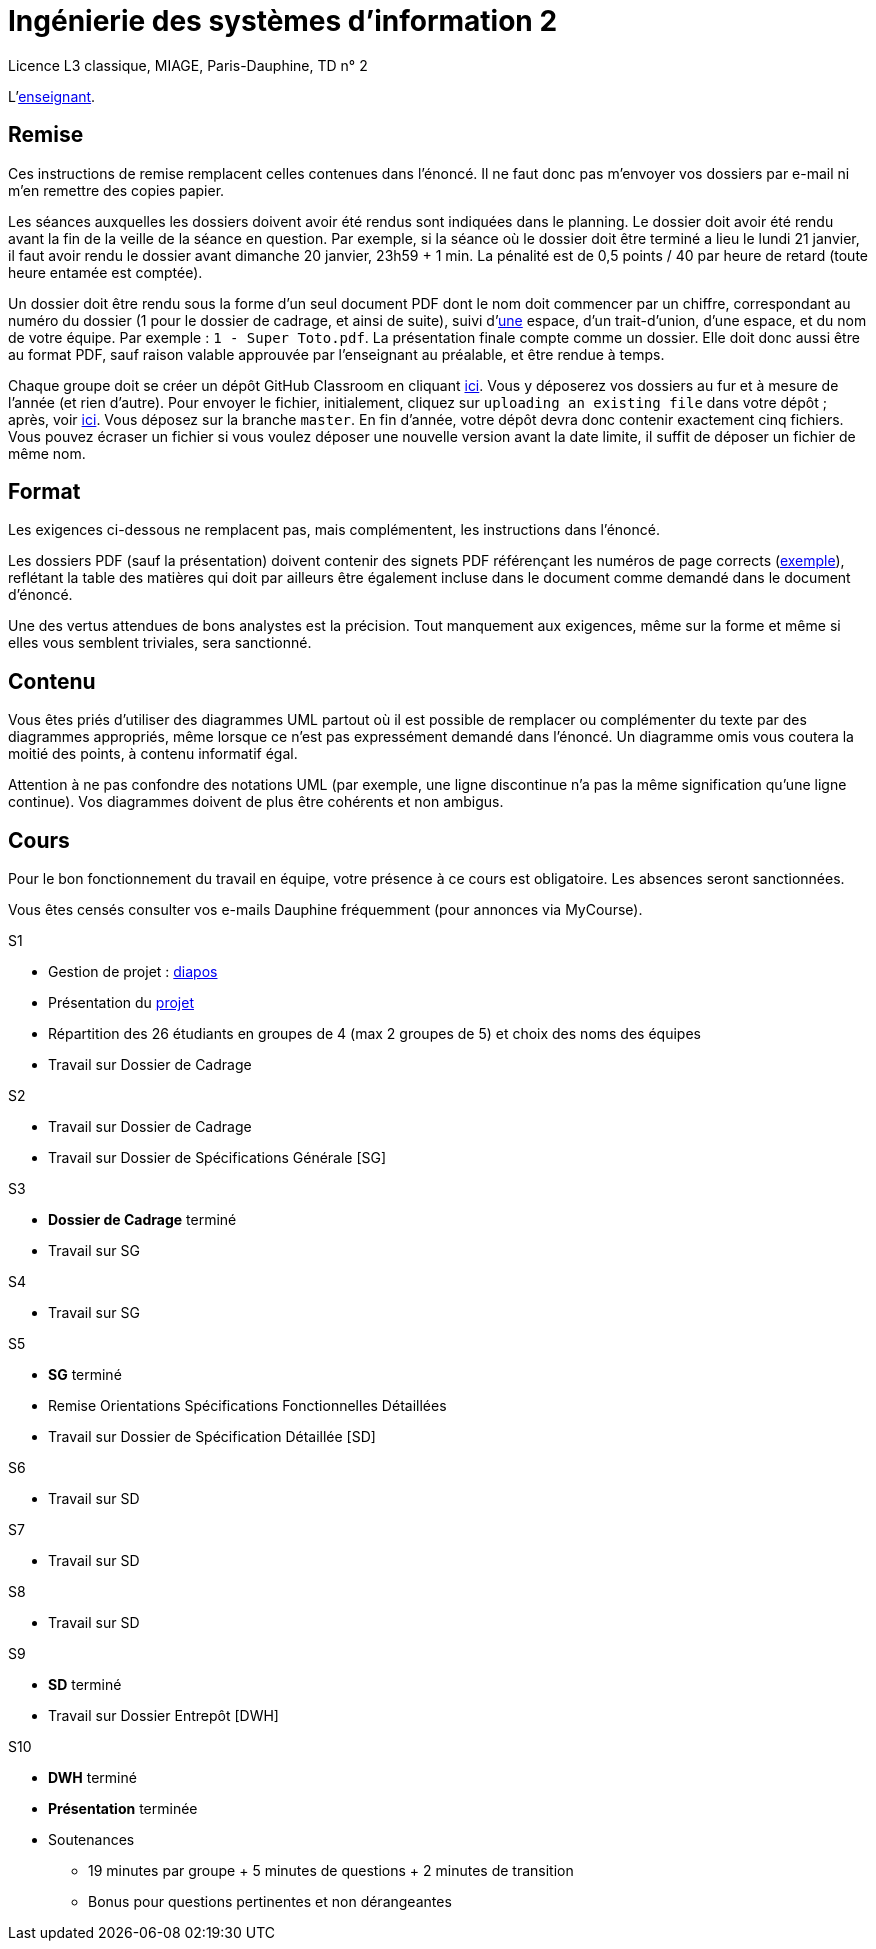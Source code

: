 = Ingénierie des systèmes d'information 2

Licence L3 classique, MIAGE, Paris-Dauphine, TD n° 2

L’link:https://www.ent.dauphine.fr/annuaire/index.php?param0=fiche&param1=ocailloux[enseignant].

== Remise
Ces instructions de remise remplacent celles contenues dans l’énoncé. Il ne faut donc pas m’envoyer vos dossiers par e-mail ni m’en remettre des copies papier.

Les séances auxquelles les dossiers doivent avoir été rendus sont indiquées dans le planning. Le dossier doit avoir été rendu avant la fin de la veille de la séance en question. Par exemple, si la séance où le dossier doit être terminé a lieu le lundi 21 janvier, il faut avoir rendu le dossier avant dimanche 20 janvier, 23h59 + 1 min. La pénalité est de 0,5 points / 40 par heure de retard (toute heure entamée est comptée).

Un dossier doit être rendu sous la forme d’un seul document PDF dont le nom doit commencer par un chiffre, correspondant au numéro du dossier (1 pour le dossier de cadrage, et ainsi de suite), suivi d’link:https://fr.wikipedia.org/wiki/Espace_(typographie)[une] espace, d’un trait-d’union, d’une espace, et du nom de votre équipe. Par exemple : `1 - Super Toto.pdf`. La présentation finale compte comme un dossier. Elle doit donc aussi être au format PDF, sauf raison valable approuvée par l’enseignant au préalable, et être rendue à temps.

Chaque groupe doit se créer un dépôt GitHub Classroom en cliquant https://classroom.github.com/g/A0Q2ZHc0[ici]. Vous y déposerez vos dossiers au fur et à mesure de l’année (et rien d’autre). Pour envoyer le fichier, initialement, cliquez sur `uploading an existing file` dans votre dépôt ; après, voir https://help.github.com/articles/adding-a-file-to-a-repository/[ici]. Vous déposez sur la branche `master`. En fin d’année, votre dépôt devra donc contenir exactement cinq fichiers. Vous pouvez écraser un fichier si vous voulez déposer une nouvelle version avant la date limite, il suffit de déposer un fichier de même nom.

== Format
Les exigences ci-dessous ne remplacent pas, mais complémentent, les instructions dans l’énoncé.

Les dossiers PDF (sauf la présentation) doivent contenir des signets PDF référençant les numéros de page corrects (https://screenshots.debian.net/screenshots/000/015/840/large.png[exemple]), reflétant la table des matières qui doit par ailleurs être également incluse dans le document comme demandé dans le document d’énoncé.

Une des vertus attendues de bons analystes est la précision. Tout manquement aux exigences, même sur la forme et même si elles vous semblent triviales, sera sanctionné.

== Contenu
Vous êtes priés d’utiliser des diagrammes UML partout où il est possible de remplacer ou complémenter du texte par des diagrammes appropriés, même lorsque ce n’est pas expressément demandé dans l’énoncé. Un diagramme omis vous coutera la moitié des points, à contenu informatif égal.

Attention à ne pas confondre des notations UML (par exemple, une ligne discontinue n’a pas la même signification qu’une ligne continue). Vos diagrammes doivent de plus être cohérents et non ambigus.

== Cours
Pour le bon fonctionnement du travail en équipe, votre présence à ce cours est obligatoire. Les absences seront sanctionnées.

Vous êtes censés consulter vos e-mails Dauphine fréquemment (pour annonces via MyCourse).

S1 

* Gestion de projet : https://github.com/oliviercailloux/SI2/raw/master/Cours_ISI2_1819.pdf[diapos]
* Présentation du https://github.com/oliviercailloux/SI2/tree/master/Énoncé[projet]
* Répartition des 26 étudiants en groupes de 4 (max 2 groupes de 5) et choix des noms des équipes
* Travail sur Dossier de Cadrage

S2

* Travail sur Dossier de Cadrage 
* Travail sur Dossier de Spécifications Générale [SG]

S3

* *Dossier de Cadrage* terminé
* Travail sur SG

S4

* Travail sur SG

S5

* *SG* terminé
* Remise Orientations Spécifications Fonctionnelles Détaillées
* Travail sur Dossier de Spécification Détaillée [SD]

S6

* Travail sur SD

S7

* Travail sur SD

S8

* Travail sur SD

S9

* *SD* terminé
* Travail sur Dossier Entrepôt [DWH]

S10

* *DWH* terminé
* *Présentation* terminée
* Soutenances
** 19 minutes par groupe + 5 minutes de questions + 2 minutes de transition
** Bonus pour questions pertinentes et non dérangeantes

